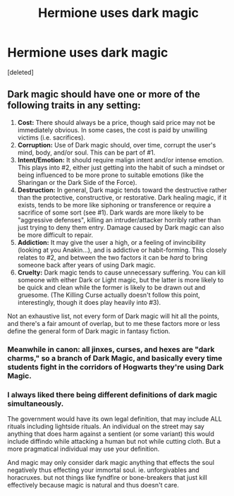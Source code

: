 #+TITLE: Hermione uses dark magic

* Hermione uses dark magic
:PROPERTIES:
:Score: 15
:DateUnix: 1599917389.0
:DateShort: 2020-Sep-12
:FlairText: Prompt
:END:
[deleted]


** Dark magic should have one or more of the following traits in any setting:

1. *Cost:* There should always be a price, though said price may not be immediately obvious. In some cases, the cost is paid by unwilling victims (i.e. sacrifices).
2. *Corruption:* Use of Dark magic should, over time, corrupt the user's mind, body, and/or soul. This can be part of #1.
3. *Intent/Emotion:* It should require malign intent and/or intense emotion. This plays into #2, either just getting into the habit of such a mindset or being influenced to be more prone to suitable emotions (like the Sharingan or the Dark Side of the Force).
4. *Destruction:* In general, Dark magic tends toward the destructive rather than the protective, constructive, or restorative. Dark healing magic, if it exists, tends to be more like siphoning or transference or require a sacrifice of some sort (see #1). Dark wards are more likely to be "aggressive defenses", killing an intruder/attacker horribly rather than just trying to deny them entry. Damage caused by Dark magic can also be more difficult to repair.
5. *Addiction:* It may give the user a high, or a feeling of invincibility (looking at you Anakin...), and is addictive or habit-forming. This closely relates to #2, and between the two factors it can be /hard/ to bring someone back after years of using Dark magic.
6. *Cruelty:* Dark magic tends to cause unnecessary suffering. You can kill someone with either Dark or Light magic, but the latter is more likely to be quick and clean while the former is likely to be drawn out and gruesome. (The Killing Curse actually doesn't follow this point, interestingly, though it does play heavily into #3).

Not an exhaustive list, not every form of Dark magic will hit all the points, and there's a fair amount of overlap, but to me these factors more or less define the general form of Dark magic in fantasy fiction.
:PROPERTIES:
:Author: WhosThisGeek
:Score: 6
:DateUnix: 1599926372.0
:DateShort: 2020-Sep-12
:END:

*** Meanwhile in canon: all jinxes, curses, and hexes are "dark charms," so a branch of Dark Magic, and basically every time students fight in the corridors of Hogwarts they're using Dark Magic.
:PROPERTIES:
:Author: darkpothead
:Score: 10
:DateUnix: 1599935223.0
:DateShort: 2020-Sep-12
:END:


*** I always liked there being different definitions of dark magic simultaneously.

The government would have its own legal definition, that may include ALL rituals including lightside rituals. An individual on the street may say anything that does harm against a sentient (or some variant) this would include diffindo while attacking a human but not while cutting cloth. But a more pragmatical individual may use your definition.

And magic may only consider dark magic anything that effects the soul negatively thus effecting your immortal soul. ie. unforgivables and horacruxes. but not things like fyndfire or bone-breakers that just kill effectively because magic is natural and thus doesn't care.
:PROPERTIES:
:Author: I_Hump_Rainbowz
:Score: 6
:DateUnix: 1599930055.0
:DateShort: 2020-Sep-12
:END:

